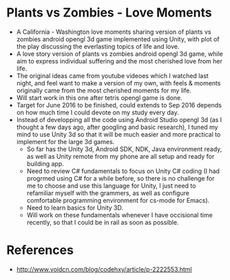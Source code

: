 * Plants vs Zombies - Love Moments
- A California - Washington love moments sharing version of plants vs zombies android opengl 3d game implemented using Unity, with plot of the play discussing the everlasting topics of life and love.
- A love story version of plants vs zombies android opengl 3d game, while aim to express individual suffering and the most cherished love from her life. 
- The original ideas came from youtube videoes which I watched last night, and feel want to make a version of my own, with feels & moments originally came from the most cherished moments for my life.  
- Will start work in this one after tetris opengl game is done. 
- Target for June 2016 to be finished, could extends to Sep 2016 depends on how much time I could devote on my study every day. 
- Instead of developping all the code using Android Studio opengl 3d (as I thought a few days ago, after googling and basic research), I tuned my mind to use Unity 3d so that it will be much easier and more practical to implement for the large 3d games. 
  - So far has the Unity 3d, Android SDK, NDK, Java environment ready, as well as Unity remote from my phone are all setup and ready for building app. 
  - Need to review C# fundamentals to focus on Unity C# coding (I had progrmed using C# for a while before, so there is no challenge for me to choose and use this language for Unity, I just need to refamiliar myself with the grammers, as well as configure comfortable programming environment for cs-mode for Emacs). 
  - Need to learn basics for Unity 3D. 
  - Will work on these fundamentals whenever I have occisional time recently, so that I could be in rail as soon as possible. 

[[./Screenshot_2016-05-02-12-21-12.png]]

* References
- http://www.voidcn.com/blog/codehxy/article/p-2222553.html
